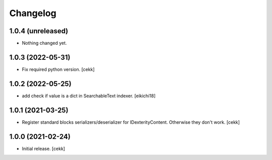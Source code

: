 Changelog
=========


1.0.4 (unreleased)
------------------

- Nothing changed yet.


1.0.3 (2022-05-31)
------------------

- Fix required python version.
  [cekk]

1.0.2 (2022-05-25)
------------------

- add check if value is a dict in SearchableText indexer.
  [eikichi18]


1.0.1 (2021-03-25)
------------------

- Register standard blocks serializers/deserializer for IDexterityContent. Otherwise they don't work.
  [cekk]


1.0.0 (2021-02-24)
------------------

- Initial release.
  [cekk]
